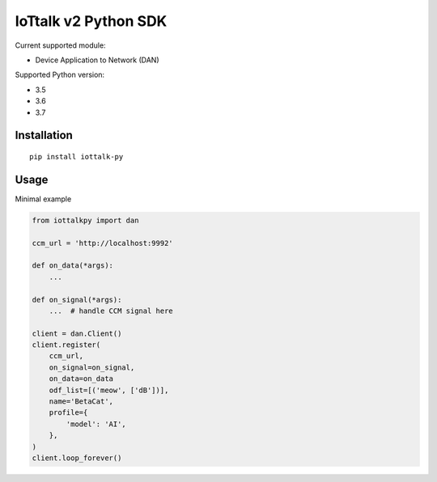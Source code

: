IoTtalk v2 Python SDK
===============================================================================

Current supported module:

- Device Application to Network (DAN)

Supported Python version:

- 3.5
- 3.6
- 3.7


Installation
----------------------------------------------------------------------

::

    pip install iottalk-py


Usage
----------------------------------------------------------------------

Minimal example

.. code-block:: python

    from iottalkpy import dan

    ccm_url = 'http://localhost:9992'

    def on_data(*args):
        ...

    def on_signal(*args):
        ...  # handle CCM signal here

    client = dan.Client()
    client.register(
        ccm_url,
        on_signal=on_signal,
        on_data=on_data
        odf_list=[('meow', ['dB'])],
        name='BetaCat',
        profile={
            'model': 'AI',
        },
    )
    client.loop_forever()
